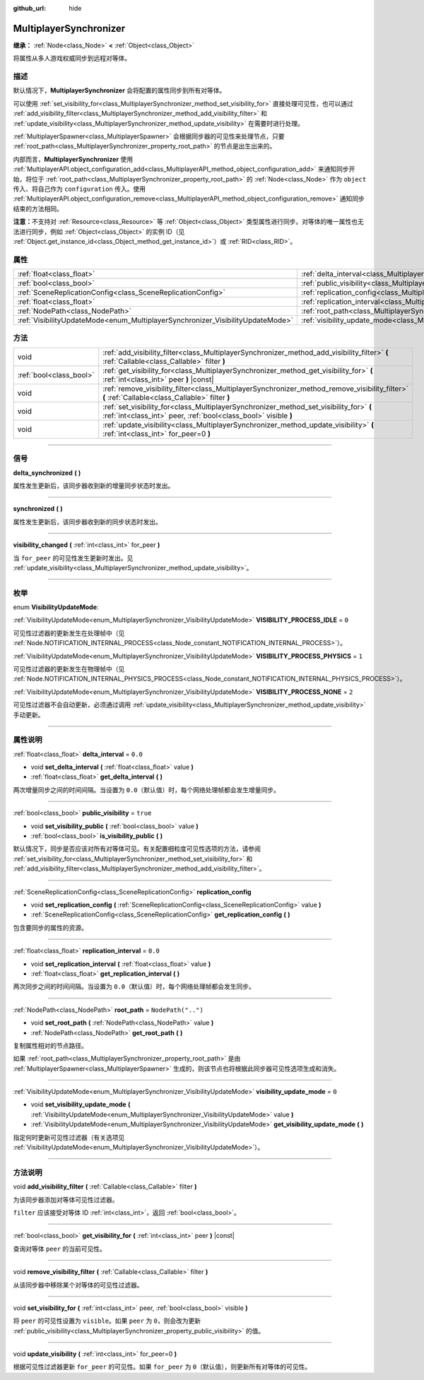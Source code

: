 :github_url: hide

.. DO NOT EDIT THIS FILE!!!
.. Generated automatically from Godot engine sources.
.. Generator: https://github.com/godotengine/godot/tree/master/doc/tools/make_rst.py.
.. XML source: https://github.com/godotengine/godot/tree/master/modules/multiplayer/doc_classes/MultiplayerSynchronizer.xml.

.. _class_MultiplayerSynchronizer:

MultiplayerSynchronizer
=======================

**继承：** :ref:`Node<class_Node>` **<** :ref:`Object<class_Object>`

将属性从多人游戏权威同步到远程对等体。

.. rst-class:: classref-introduction-group

描述
----

默认情况下，\ **MultiplayerSynchronizer** 会将配置的属性同步到所有对等体。

可以使用 :ref:`set_visibility_for<class_MultiplayerSynchronizer_method_set_visibility_for>` 直接处理可见性，也可以通过 :ref:`add_visibility_filter<class_MultiplayerSynchronizer_method_add_visibility_filter>` 和 :ref:`update_visibility<class_MultiplayerSynchronizer_method_update_visibility>` 在需要时进行处理。

\ :ref:`MultiplayerSpawner<class_MultiplayerSpawner>` 会根据同步器的可见性来处理节点，只要 :ref:`root_path<class_MultiplayerSynchronizer_property_root_path>` 的节点是出生出来的。

内部而言，\ **MultiplayerSynchronizer** 使用 :ref:`MultiplayerAPI.object_configuration_add<class_MultiplayerAPI_method_object_configuration_add>` 来通知同步开始，将位于 :ref:`root_path<class_MultiplayerSynchronizer_property_root_path>` 的 :ref:`Node<class_Node>` 作为 ``object`` 传入、将自己作为 ``configuration`` 传入。使用 :ref:`MultiplayerAPI.object_configuration_remove<class_MultiplayerAPI_method_object_configuration_remove>` 通知同步结束的方法相同。

\ **注意：**\ 不支持对 :ref:`Resource<class_Resource>` 等 :ref:`Object<class_Object>` 类型属性进行同步。对等体的唯一属性也无法进行同步，例如 :ref:`Object<class_Object>` 的实例 ID（见 :ref:`Object.get_instance_id<class_Object_method_get_instance_id>`\ ）或 :ref:`RID<class_RID>`\ 。

.. rst-class:: classref-reftable-group

属性
----

.. table::
   :widths: auto

   +--------------------------------------------------------------------------------+----------------------------------------------------------------------------------------------+--------------------+
   | :ref:`float<class_float>`                                                      | :ref:`delta_interval<class_MultiplayerSynchronizer_property_delta_interval>`                 | ``0.0``            |
   +--------------------------------------------------------------------------------+----------------------------------------------------------------------------------------------+--------------------+
   | :ref:`bool<class_bool>`                                                        | :ref:`public_visibility<class_MultiplayerSynchronizer_property_public_visibility>`           | ``true``           |
   +--------------------------------------------------------------------------------+----------------------------------------------------------------------------------------------+--------------------+
   | :ref:`SceneReplicationConfig<class_SceneReplicationConfig>`                    | :ref:`replication_config<class_MultiplayerSynchronizer_property_replication_config>`         |                    |
   +--------------------------------------------------------------------------------+----------------------------------------------------------------------------------------------+--------------------+
   | :ref:`float<class_float>`                                                      | :ref:`replication_interval<class_MultiplayerSynchronizer_property_replication_interval>`     | ``0.0``            |
   +--------------------------------------------------------------------------------+----------------------------------------------------------------------------------------------+--------------------+
   | :ref:`NodePath<class_NodePath>`                                                | :ref:`root_path<class_MultiplayerSynchronizer_property_root_path>`                           | ``NodePath("..")`` |
   +--------------------------------------------------------------------------------+----------------------------------------------------------------------------------------------+--------------------+
   | :ref:`VisibilityUpdateMode<enum_MultiplayerSynchronizer_VisibilityUpdateMode>` | :ref:`visibility_update_mode<class_MultiplayerSynchronizer_property_visibility_update_mode>` | ``0``              |
   +--------------------------------------------------------------------------------+----------------------------------------------------------------------------------------------+--------------------+

.. rst-class:: classref-reftable-group

方法
----

.. table::
   :widths: auto

   +-------------------------+------------------------------------------------------------------------------------------------------------------------------------------------------------+
   | void                    | :ref:`add_visibility_filter<class_MultiplayerSynchronizer_method_add_visibility_filter>` **(** :ref:`Callable<class_Callable>` filter **)**                |
   +-------------------------+------------------------------------------------------------------------------------------------------------------------------------------------------------+
   | :ref:`bool<class_bool>` | :ref:`get_visibility_for<class_MultiplayerSynchronizer_method_get_visibility_for>` **(** :ref:`int<class_int>` peer **)** |const|                          |
   +-------------------------+------------------------------------------------------------------------------------------------------------------------------------------------------------+
   | void                    | :ref:`remove_visibility_filter<class_MultiplayerSynchronizer_method_remove_visibility_filter>` **(** :ref:`Callable<class_Callable>` filter **)**          |
   +-------------------------+------------------------------------------------------------------------------------------------------------------------------------------------------------+
   | void                    | :ref:`set_visibility_for<class_MultiplayerSynchronizer_method_set_visibility_for>` **(** :ref:`int<class_int>` peer, :ref:`bool<class_bool>` visible **)** |
   +-------------------------+------------------------------------------------------------------------------------------------------------------------------------------------------------+
   | void                    | :ref:`update_visibility<class_MultiplayerSynchronizer_method_update_visibility>` **(** :ref:`int<class_int>` for_peer=0 **)**                              |
   +-------------------------+------------------------------------------------------------------------------------------------------------------------------------------------------------+

.. rst-class:: classref-section-separator

----

.. rst-class:: classref-descriptions-group

信号
----

.. _class_MultiplayerSynchronizer_signal_delta_synchronized:

.. rst-class:: classref-signal

**delta_synchronized** **(** **)**

属性发生更新后，该同步器收到新的增量同步状态时发出。

.. rst-class:: classref-item-separator

----

.. _class_MultiplayerSynchronizer_signal_synchronized:

.. rst-class:: classref-signal

**synchronized** **(** **)**

属性发生更新后，该同步器收到新的同步状态时发出。

.. rst-class:: classref-item-separator

----

.. _class_MultiplayerSynchronizer_signal_visibility_changed:

.. rst-class:: classref-signal

**visibility_changed** **(** :ref:`int<class_int>` for_peer **)**

当 ``for_peer`` 的可见性发生更新时发出。见 :ref:`update_visibility<class_MultiplayerSynchronizer_method_update_visibility>`\ 。

.. rst-class:: classref-section-separator

----

.. rst-class:: classref-descriptions-group

枚举
----

.. _enum_MultiplayerSynchronizer_VisibilityUpdateMode:

.. rst-class:: classref-enumeration

enum **VisibilityUpdateMode**:

.. _class_MultiplayerSynchronizer_constant_VISIBILITY_PROCESS_IDLE:

.. rst-class:: classref-enumeration-constant

:ref:`VisibilityUpdateMode<enum_MultiplayerSynchronizer_VisibilityUpdateMode>` **VISIBILITY_PROCESS_IDLE** = ``0``

可见性过滤器的更新发生在处理帧中（见 :ref:`Node.NOTIFICATION_INTERNAL_PROCESS<class_Node_constant_NOTIFICATION_INTERNAL_PROCESS>`\ ）。

.. _class_MultiplayerSynchronizer_constant_VISIBILITY_PROCESS_PHYSICS:

.. rst-class:: classref-enumeration-constant

:ref:`VisibilityUpdateMode<enum_MultiplayerSynchronizer_VisibilityUpdateMode>` **VISIBILITY_PROCESS_PHYSICS** = ``1``

可见性过滤器的更新发生在物理帧中（见 :ref:`Node.NOTIFICATION_INTERNAL_PHYSICS_PROCESS<class_Node_constant_NOTIFICATION_INTERNAL_PHYSICS_PROCESS>`\ ）。

.. _class_MultiplayerSynchronizer_constant_VISIBILITY_PROCESS_NONE:

.. rst-class:: classref-enumeration-constant

:ref:`VisibilityUpdateMode<enum_MultiplayerSynchronizer_VisibilityUpdateMode>` **VISIBILITY_PROCESS_NONE** = ``2``

可见性过滤器不会自动更新，必须通过调用 :ref:`update_visibility<class_MultiplayerSynchronizer_method_update_visibility>` 手动更新。

.. rst-class:: classref-section-separator

----

.. rst-class:: classref-descriptions-group

属性说明
--------

.. _class_MultiplayerSynchronizer_property_delta_interval:

.. rst-class:: classref-property

:ref:`float<class_float>` **delta_interval** = ``0.0``

.. rst-class:: classref-property-setget

- void **set_delta_interval** **(** :ref:`float<class_float>` value **)**
- :ref:`float<class_float>` **get_delta_interval** **(** **)**

两次增量同步之间的时间间隔。当设置为 ``0.0``\ （默认值）时，每个网络处理帧都会发生增量同步。

.. rst-class:: classref-item-separator

----

.. _class_MultiplayerSynchronizer_property_public_visibility:

.. rst-class:: classref-property

:ref:`bool<class_bool>` **public_visibility** = ``true``

.. rst-class:: classref-property-setget

- void **set_visibility_public** **(** :ref:`bool<class_bool>` value **)**
- :ref:`bool<class_bool>` **is_visibility_public** **(** **)**

默认情况下，同步是否应该对所有对等体可见。有关配置细粒度可见性选项的方法，请参阅 :ref:`set_visibility_for<class_MultiplayerSynchronizer_method_set_visibility_for>` 和 :ref:`add_visibility_filter<class_MultiplayerSynchronizer_method_add_visibility_filter>`\ 。

.. rst-class:: classref-item-separator

----

.. _class_MultiplayerSynchronizer_property_replication_config:

.. rst-class:: classref-property

:ref:`SceneReplicationConfig<class_SceneReplicationConfig>` **replication_config**

.. rst-class:: classref-property-setget

- void **set_replication_config** **(** :ref:`SceneReplicationConfig<class_SceneReplicationConfig>` value **)**
- :ref:`SceneReplicationConfig<class_SceneReplicationConfig>` **get_replication_config** **(** **)**

包含要同步的属性的资源。

.. rst-class:: classref-item-separator

----

.. _class_MultiplayerSynchronizer_property_replication_interval:

.. rst-class:: classref-property

:ref:`float<class_float>` **replication_interval** = ``0.0``

.. rst-class:: classref-property-setget

- void **set_replication_interval** **(** :ref:`float<class_float>` value **)**
- :ref:`float<class_float>` **get_replication_interval** **(** **)**

两次同步之间的时间间隔。当设置为 ``0.0``\ （默认值）时，每个网络处理帧都会发生同步。

.. rst-class:: classref-item-separator

----

.. _class_MultiplayerSynchronizer_property_root_path:

.. rst-class:: classref-property

:ref:`NodePath<class_NodePath>` **root_path** = ``NodePath("..")``

.. rst-class:: classref-property-setget

- void **set_root_path** **(** :ref:`NodePath<class_NodePath>` value **)**
- :ref:`NodePath<class_NodePath>` **get_root_path** **(** **)**

复制属性相对的节点路径。

如果 :ref:`root_path<class_MultiplayerSynchronizer_property_root_path>` 是由 :ref:`MultiplayerSpawner<class_MultiplayerSpawner>` 生成的，则该节点也将根据此同步器可见性选项生成和消失。

.. rst-class:: classref-item-separator

----

.. _class_MultiplayerSynchronizer_property_visibility_update_mode:

.. rst-class:: classref-property

:ref:`VisibilityUpdateMode<enum_MultiplayerSynchronizer_VisibilityUpdateMode>` **visibility_update_mode** = ``0``

.. rst-class:: classref-property-setget

- void **set_visibility_update_mode** **(** :ref:`VisibilityUpdateMode<enum_MultiplayerSynchronizer_VisibilityUpdateMode>` value **)**
- :ref:`VisibilityUpdateMode<enum_MultiplayerSynchronizer_VisibilityUpdateMode>` **get_visibility_update_mode** **(** **)**

指定何时更新可见性过滤器（有关选项见 :ref:`VisibilityUpdateMode<enum_MultiplayerSynchronizer_VisibilityUpdateMode>`\ ）。

.. rst-class:: classref-section-separator

----

.. rst-class:: classref-descriptions-group

方法说明
--------

.. _class_MultiplayerSynchronizer_method_add_visibility_filter:

.. rst-class:: classref-method

void **add_visibility_filter** **(** :ref:`Callable<class_Callable>` filter **)**

为该同步器添加对等体可见性过滤器。

\ ``filter`` 应该接受对等体 ID :ref:`int<class_int>`\ ，返回 :ref:`bool<class_bool>`\ 。

.. rst-class:: classref-item-separator

----

.. _class_MultiplayerSynchronizer_method_get_visibility_for:

.. rst-class:: classref-method

:ref:`bool<class_bool>` **get_visibility_for** **(** :ref:`int<class_int>` peer **)** |const|

查询对等体 ``peer`` 的当前可见性。

.. rst-class:: classref-item-separator

----

.. _class_MultiplayerSynchronizer_method_remove_visibility_filter:

.. rst-class:: classref-method

void **remove_visibility_filter** **(** :ref:`Callable<class_Callable>` filter **)**

从该同步器中移除某个对等体的可见性过滤器。

.. rst-class:: classref-item-separator

----

.. _class_MultiplayerSynchronizer_method_set_visibility_for:

.. rst-class:: classref-method

void **set_visibility_for** **(** :ref:`int<class_int>` peer, :ref:`bool<class_bool>` visible **)**

将 ``peer`` 的可见性设置为 ``visible``\ 。如果 ``peer`` 为 ``0``\ ，则会改为更新 :ref:`public_visibility<class_MultiplayerSynchronizer_property_public_visibility>` 的值。

.. rst-class:: classref-item-separator

----

.. _class_MultiplayerSynchronizer_method_update_visibility:

.. rst-class:: classref-method

void **update_visibility** **(** :ref:`int<class_int>` for_peer=0 **)**

根据可见性过滤器更新 ``for_peer`` 的可见性。如果 ``for_peer`` 为 ``0``\ （默认值），则更新所有对等体的可见性。

.. |virtual| replace:: :abbr:`virtual (本方法通常需要用户覆盖才能生效。)`
.. |const| replace:: :abbr:`const (本方法没有副作用。不会修改该实例的任何成员变量。)`
.. |vararg| replace:: :abbr:`vararg (本方法除了在此处描述的参数外，还能够继续接受任意数量的参数。)`
.. |constructor| replace:: :abbr:`constructor (本方法用于构造某个类型。)`
.. |static| replace:: :abbr:`static (调用本方法无需实例，所以可以直接使用类名调用。)`
.. |operator| replace:: :abbr:`operator (本方法描述的是使用本类型作为左操作数的有效操作符。)`
.. |bitfield| replace:: :abbr:`BitField (这个值是由下列标志构成的位掩码整数。)`

